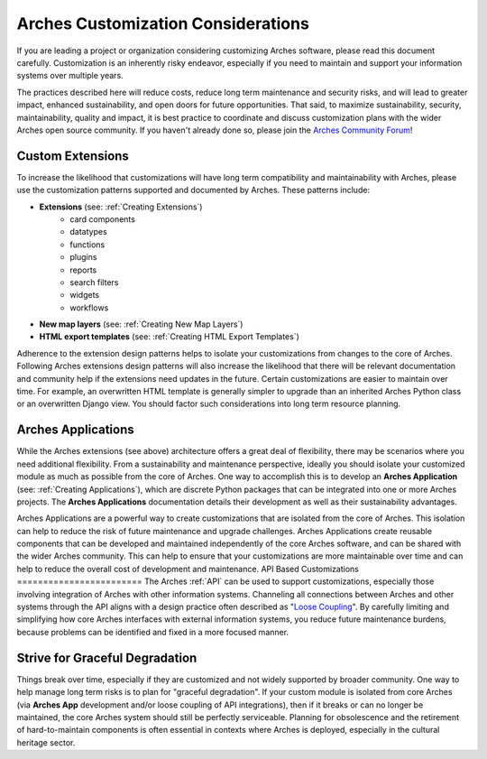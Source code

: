 ###################################
Arches Customization Considerations
###################################

If you are leading a project or organization considering customizing Arches software, please read this document carefully. Customization is an inherently risky endeavor, especially if you need to maintain and support your information systems over multiple years.

The practices described here will reduce costs, reduce long term maintenance and security risks, and will lead to greater impact, enhanced sustainability, and open doors for future opportunities. That said, to maximize sustainability, security, maintainability, quality and impact, it is best practice to coordinate and discuss customization plans with the wider Arches open source community. If you haven't already done so, please join the `Arches Community Forum <https://community.archesproject.org/>`_!



Custom Extensions
==================================
To increase the likelihood that customizations will have long term compatibility and maintainability with Arches, please use the customization patterns supported and documented by Arches. These patterns include:


- **Extensions** (see: :ref:`Creating Extensions`)
    - card components
    - datatypes
    - functions
    - plugins
    - reports
    - search filters
    - widgets
    - workflows
- **New map layers** (see: :ref:`Creating New Map Layers`)
- **HTML export templates** (see: :ref:`Creating HTML Export Templates`)

Adherence to the extension design patterns helps to isolate your customizations from changes to the core of Arches. Following Arches extensions design patterns will also increase the likelihood that there will be relevant documentation and community help if the extensions need updates in the future. Certain customizations are easier to maintain over time. For example, an overwritten HTML template is generally simpler to upgrade than an inherited Arches Python class or an overwritten Django view. You should factor such considerations into long term resource planning.


Arches Applications
=======================
While the Arches extensions (see above) architecture offers a great deal of flexibility, there may be scenarios where you need additional flexibility. From a sustainability and maintenance perspective, ideally you should isolate your customized module as much as possible from the core of Arches. One way to accomplish this is to develop an  **Arches Application** (see: :ref:`Creating Applications`), which are discrete Python packages that can be integrated into one or more Arches projects. The **Arches Applications** documentation details their development as well as their sustainability advantages.

Arches Applications are a powerful way to create customizations that are isolated from the core of Arches. This isolation can help to reduce the risk of future maintenance and upgrade challenges. Arches Applications create reusable components that can be developed and maintained independently of the core Arches software, and can be shared with the wider Arches community. This can help to ensure that your customizations are more maintainable over time and can help to reduce the overall cost of development and maintenance.
API Based Customizations
========================
The Arches :ref:`API` can be used to support customizations, especially those involving integration of Arches with other information systems. Channeling all connections between Arches and other systems through the API aligns with a design practice often described as "`Loose Coupling <https://en.wikipedia.org/wiki/Loose_coupling>`_". By carefully limiting and simplifying how core Arches interfaces with external information systems, you reduce future maintenance burdens, because problems can be identified and fixed in a more focused manner.


Strive for Graceful Degradation
===============================
Things break over time, especially if they are customized and not widely supported by broader community. One way to help manage long term risks is to plan for "graceful degradation". If your custom module is isolated from core Arches (via **Arches App** development and/or loose coupling of API integrations), then if it breaks or can no longer be maintained, the core Arches system should still be perfectly serviceable. Planning for obsolescence and the retirement of hard-to-maintain components is often essential in contexts where Arches is deployed, especially in the cultural heritage sector.
